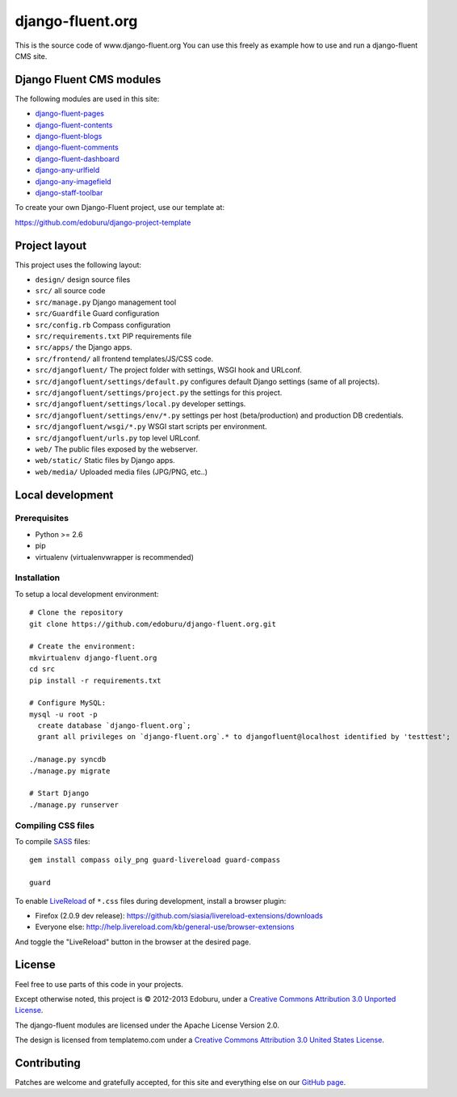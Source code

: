 django-fluent.org
=================

This is the source code of www.django-fluent.org
You can use this freely as example how to use and run a django-fluent CMS site.

Django Fluent CMS modules
-------------------------

The following modules are used in this site:

* `django-fluent-pages <https://github.com/edoburu/django-fluent-pages>`_
* `django-fluent-contents <https://github.com/edoburu/django-fluent-contents>`_
* `django-fluent-blogs <https://github.com/edoburu/django-fluent-blogs>`_
* `django-fluent-comments <https://github.com/edoburu/django-fluent-comments>`_
* `django-fluent-dashboard <https://github.com/edoburu/django-fluent-dashboard>`_
* `django-any-urlfield <https://github.com/edoburu/django-any-urlfield>`_
* `django-any-imagefield <https://github.com/edoburu/django-any-imagefield>`_
* `django-staff-toolbar <https://github.com/edoburu/django-staff-toolbar>`_

To create your own Django-Fluent project, use our template at:

https://github.com/edoburu/django-project-template

Project layout
--------------

This project uses the following layout:

* ``design/`` design source files
* ``src/`` all source code
* ``src/manage.py`` Django management tool
* ``src/Guardfile`` Guard configuration
* ``src/config.rb`` Compass configuration
* ``src/requirements.txt`` PIP requirements file
* ``src/apps/`` the Django apps.
* ``src/frontend/`` all frontend templates/JS/CSS code.
* ``src/djangofluent/`` The project folder with settings, WSGI hook and URLconf.
* ``src/djangofluent/settings/default.py`` configures default Django settings (same of all projects).
* ``src/djangofluent/settings/project.py`` the settings for this project.
* ``src/djangofluent/settings/local.py`` developer settings.
* ``src/djangofluent/settings/env/*.py`` settings per host (beta/production) and production DB credentials.
* ``src/djangofluent/wsgi/*.py`` WSGI start scripts per environment.
* ``src/djangofluent/urls.py`` top level URLconf.
* ``web/`` The public files exposed by the webserver.
* ``web/static/`` Static files by Django apps.
* ``web/media/`` Uploaded media files (JPG/PNG, etc..)


Local development
-----------------

Prerequisites
~~~~~~~~~~~~~

- Python >= 2.6
- pip
- virtualenv (virtualenvwrapper is recommended)

Installation
~~~~~~~~~~~~

To setup a local development environment::

    # Clone the repository
    git clone https://github.com/edoburu/django-fluent.org.git

    # Create the environment:
    mkvirtualenv django-fluent.org
    cd src
    pip install -r requirements.txt

    # Configure MySQL:
    mysql -u root -p
      create database `django-fluent.org`;
      grant all privileges on `django-fluent.org`.* to djangofluent@localhost identified by 'testtest';

    ./manage.py syncdb
    ./manage.py migrate

    # Start Django
    ./manage.py runserver

Compiling CSS files
~~~~~~~~~~~~~~~~~~~

To compile SASS_ files::

    gem install compass oily_png guard-livereload guard-compass

    guard

To enable LiveReload_ of ``*.css`` files during development, install a browser plugin:

* Firefox (2.0.9 dev release): https://github.com/siasia/livereload-extensions/downloads
* Everyone else: http://help.livereload.com/kb/general-use/browser-extensions

And toggle the "LiveReload" button in the browser at the desired page.

License
-------

Feel free to use parts of this code in your projects.

.. image::  http://i.creativecommons.org/l/by/3.0/88x31.png
   :target: http://creativecommons.org/licenses/by/3.0/
   :alt: Creative Commons License

Except otherwise noted, this project is © 2012-2013 Edoburu, under a `Creative Commons Attribution 3.0 Unported License <http://creativecommons.org/licenses/by/3.0/>`_.

The django-fluent modules are licensed under the Apache License Version 2.0.

The design is licensed from templatemo.com under a `Creative Commons Attribution 3.0 United States License <http://creativecommons.org/licenses/by/3.0/us/>`_.

Contributing
------------

Patches are welcome and gratefully accepted, for this site and everything else on our `GitHub page <https://github.com/edoburu>`_.


.. Add links here:

.. _Compass: http://compass-style.org/
.. _LiveReload: http://livereload.com/
.. _guard-livereload: https://github.com/guard/guard-livereload
.. _SASS: http://sass-lang.com/
